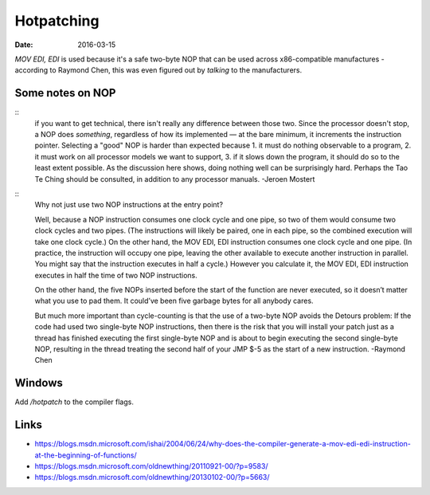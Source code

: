 Hotpatching
===========
:date: 2016-03-15

`MOV EDI, EDI` is used because it's a safe two-byte NOP that can be used across
x86-compatible manufactures - according to Raymond Chen, this was even figured
out by *talking* to the manufacturers.


Some notes on NOP
-----------------

::
  if you want to get technical, there isn't really any difference between
  those two. Since the processor doesn't stop, a NOP does *something*, regardless
  of how its implemented — at the bare minimum, it increments the instruction
  pointer. Selecting a "good" NOP is harder than expected because 1. it must do
  nothing observable to a program, 2. it must work on all processor models we
  want to support, 3. if it slows down the program, it should do so to the least
  extent possible. As the discussion here shows, doing nothing well can be
  surprisingly hard. Perhaps the Tao Te Ching should be consulted, in addition to
  any processor manuals.
  -Jeroen Mostert

::
  Why not just use two NOP instructions at the entry point?
  
  Well, because a NOP instruction consumes one clock cycle and one pipe, so two
  of them would consume two clock cycles and two pipes. (The instructions will
  likely be paired, one in each pipe, so the combined execution will take one
  clock cycle.) On the other hand, the MOV EDI, EDI instruction consumes one
  clock cycle and one pipe. (In practice, the instruction will occupy one pipe,
  leaving the other available to execute another instruction in parallel. You
  might say that the instruction executes in half a cycle.) However you calculate
  it, the MOV EDI, EDI instruction executes in half the time of two NOP
  instructions.
  
  On the other hand, the five NOPs inserted before the start of the function are
  never executed, so it doesn’t matter what you use to pad them. It could’ve been
  five garbage bytes for all anybody cares.
  
  But much more important than cycle-counting is that the use of a two-byte NOP
  avoids the Detours problem: If the code had used two single-byte NOP
  instructions, then there is the risk that you will install your patch just as a
  thread has finished executing the first single-byte NOP and is about to begin
  executing the second single-byte NOP, resulting in the thread treating the
  second half of your JMP $-5 as the start of a new instruction.
  -Raymond Chen

Windows
-------

Add `/hotpatch` to the compiler flags.

Links
-----
- https://blogs.msdn.microsoft.com/ishai/2004/06/24/why-does-the-compiler-generate-a-mov-edi-edi-instruction-at-the-beginning-of-functions/
- https://blogs.msdn.microsoft.com/oldnewthing/20110921-00/?p=9583/
- https://blogs.msdn.microsoft.com/oldnewthing/20130102-00/?p=5663/
